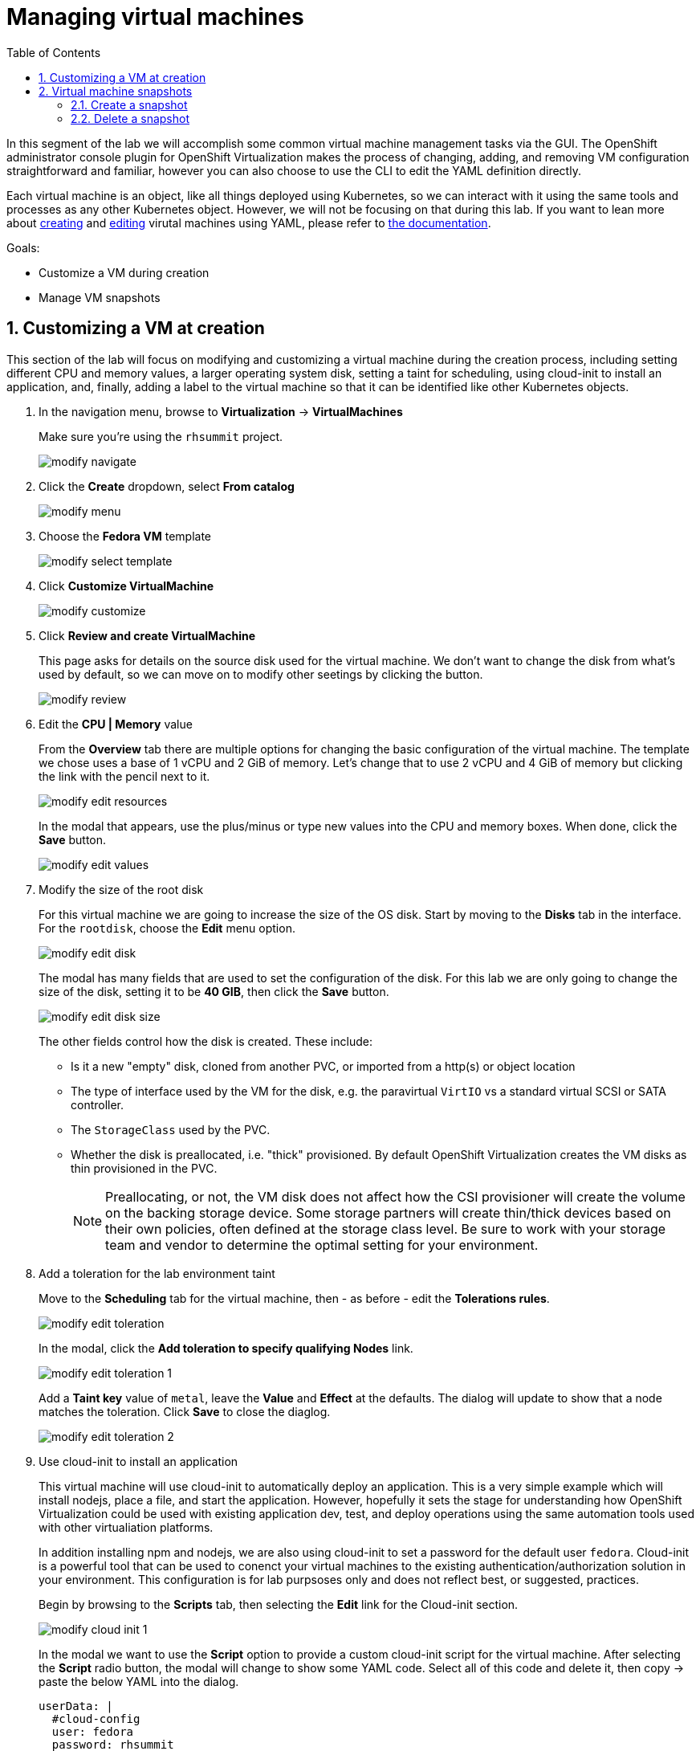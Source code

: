 :scrollbar:
:toc2:

= Managing virtual machines

:numbered:

In this segment of the lab we will accomplish some common virtual machine management tasks via the GUI. The OpenShift administrator console plugin for OpenShift Virtualization makes the process of changing, adding, and removing VM configuration straightforward and familiar, however you can also choose to use the CLI to edit the YAML definition directly. 

Each virtual machine is an object, like all things deployed using Kubernetes, so we can interact with it using the same tools and processes as any other Kubernetes object. However, we will not be focusing on that during this lab. If you want to lean more about https://docs.openshift.com/container-platform/4.12/virt/virtual_machines/virt-create-vms.html#virt-creating-vm-cli_virt-create-vms[creating] and https://docs.openshift.com/container-platform/4.12/virt/virtual_machines/virt-edit-vms.html#virt-editing-vm-cli_virt-edit-vms[editing] virutal machines using YAML, please refer to https://docs.openshift.com/container-platform/4.12/virt/virt-using-the-cli-tools.html[the documentation].

Goals:

* Customize a VM during creation
* Manage VM snapshots

== Customizing a VM at creation

This section of the lab will focus on modifying and customizing a virtual machine during the creation process, including setting different CPU and memory values, a larger operating system disk, setting a taint for scheduling, using cloud-init to install an application, and, finally, adding a label to the virtual machine so that it can be identified like other Kubernetes objects.

. In the navigation menu, browse to *Virtualization* -> *VirtualMachines*
+
Make sure you're using the `rhsummit` project.
+
image::images/modify_navigate.png[]

. Click the *Create* dropdown, select *From catalog*
+
image::images/modify_menu.png[]

. Choose the *Fedora VM* template
+
image::images/modify_select_template.png[]

. Click *Customize VirtualMachine*
+
image::images/modify_customize.png[]

. Click *Review and create VirtualMachine*
+
This page asks for details on the source disk used for the virtual machine. We don't want to change the disk from what's used by default, so we can move on to modify other seetings by clicking the button.
+
image::images/modify_review.png[]

. Edit the *CPU | Memory* value
+
From the *Overview* tab there are multiple options for changing the basic configuration of the virtual machine. The template we chose uses a base of 1 vCPU and 2 GiB of memory. Let's change that to use 2 vCPU and 4 GiB of memory but clicking the link with the pencil next to it.
+
image::images/modify_edit_resources.png[]
+
In the modal that appears, use the plus/minus or type new values into the CPU and memory boxes. When done, click the *Save* button.
+
image::images/modify_edit_values.png[]

. Modify the size of the root disk
+
For this virtual machine we are going to increase the size of the OS disk. Start by moving to the *Disks* tab in the interface. For the `rootdisk`, choose the *Edit* menu option.
+
image::images/modify_edit_disk.png[]
+
The modal has many fields that are used to set the configuration of the disk. For this lab we are only going to change the size of the disk, setting it to be *40 GIB*, then click the *Save* button.
+
image::images/modify_edit_disk_size.png[]
+
The other fields control how the disk is created. These include:
+
* Is it a new "empty" disk, cloned from another PVC, or imported from a http(s) or object location
* The type of interface used by the VM for the disk, e.g. the paravirtual `VirtIO` vs a standard virtual SCSI or SATA controller.
* The `StorageClass` used by the PVC. 
* Whether the disk is preallocated, i.e. "thick" provisioned. By default OpenShift Virtualization creates the VM disks as thin provisioned in the PVC.
+
[NOTE]
Preallocating, or not, the VM disk does not affect how the CSI provisioner will create the volume on the backing storage device. Some storage partners will create thin/thick devices based on their own policies, often defined at the storage class level. Be sure to work with your storage team and vendor to determine the optimal setting for your environment.

. Add a toleration for the lab environment taint
+
Move to the *Scheduling* tab for the virtual machine, then - as before - edit the *Tolerations rules*.
+
image::images/modify_edit_toleration.png[]
+
In the modal, click the *Add toleration to specify qualifying Nodes* link.
+
image::images/modify_edit_toleration_1.png[]
+
Add a *Taint key* value of `metal`, leave the *Value* and *Effect* at the defaults. The dialog will update to show that a node matches the toleration. Click *Save* to close the diaglog.
+
image::images/modify_edit_toleration_2.png[]

. Use cloud-init to install an application
+ 
This virtual machine will use cloud-init to automatically deploy an application. This is a very simple example which will install nodejs, place a file, and start the application. However, hopefully it sets the stage for understanding how OpenShift Virtualization could be used with existing application dev, test, and deploy operations using the same automation tools used with other virtualiation platforms.
+
In addition installing npm and nodejs, we are also using cloud-init to set a password for the default user `fedora`. Cloud-init is a powerful tool that can be used to conenct your virtual machines to the existing authentication/authorization solution in your environment. This configuration is for lab purpsoses only and does not reflect best, or suggested, practices.
+
Begin by browsing to the *Scripts* tab, then selecting the *Edit* link for the Cloud-init section.
+
image::images/modify_cloud_init_1.png[]
+
In the modal we want to use the *Script* option to provide a custom cloud-init script for the virtual machine. After selecting the *Script* radio button, the modal will change to show some YAML code. Select all of this code and delete it, then copy -> paste the below YAML into the dialog.
+
----
userData: |
  #cloud-config
  user: fedora
  password: rhsummit
  chpasswd:
    expire: false
  packages:
    - nodejs
    - npm
  write_files:
    - content: |
        var os = require('os');

        var express = require('express')
        var app = express()
        
        app.get('/', function (req, res) {
          res.send('Hello from Red Hat Summit, I\'m ' + os.hostname() + '!\n')
        })

        app.listen(3000, function () {
          console.log('listening on port 3000')
        })
      path: /opt/summit/index.js
    - content: |
        #! /usr/bin/bash
        cd /opt/summit
        npm init -y
        npm install express -y
        node index.js
      permissions: '0755'
      path: /opt/summit/start.sh
    - content: |
        [Unit]
        Description=Red Hat Summit
        After=network.target

        [Service]
        User=1000
        Group=1000
        WorkingDirectory=/opt/summit
        ExecStart=/usr/bin/bash /opt/summit/start.sh

        [Install]
        WantedBy=multi-user.target
      path: /etc/systemd/system/summit.service
      permissions: '0755'
  runcmd:
    - chown -R fedora:fedora /opt/summit 
    - systemctl daemon-reload
    - systemctl enable --now summit.service
----
+
Once done, click *Save* then *Apply* to close the dialog.
+
image::images/modify_cloud_init_2.png[]
+
In the next lab step we'll walk through how to expose the application just like other OpenShift-hosted applications using a `Service` and `Route`.

. Finally, add a label for the application
+
The label is used to help identify which components support a particular application. It will also be used in the next lab segment for identifying objects for a `Service` definition. Labels are optional, but help with organization and managing resources in OpenShift, including virtual machines.
+
Virtual machines deployed with OpenShift Virtualization consist of two components: 1) the virtual machine definition itself, and 2) when running, a `Pod` wherein the libvirt KVM process is running. For this step, we want to add a label to the `Pod` created when the VM is started, which means we need to edit the YAML definition. 
+
Begin by browsing to the VM's YAML tab. Scroll down to the `spec.template.metadata.labels` section. If you've been following this lab guide, it should be approximately line 127. Add a new line for `app: rhsummit`. When complete, click the *Save* button.
+
image::images/modify_labels_3.png[]
+
[NOTE]
====
This step is _optional_. If you also want to label the VM definition, which is useful for many reasons, then follow these steps.

. Navigate to the *Metadata* tab for the virutal machine customization dialog, then click the *Edit* link for labels.
+
image::images/modify_labels_1.png[]

. In the modal, click into the text box and enter `app=rhsummit`. The text will appear white if entered correctly. Click out of the dialog and it will convert to looking like the other labels.
+
image::images/modify_labels_2.png[]
====

. Click the *Create VirtualMachine* button
+
Ensure the *Start this VirtualMachine after creation*`* checkbox is checked.
+
image::images/modify_create_button.png[]

. Login to the VM to verify the configuration
+
This VM will take a bit of extra time after starting for cloud-init to complete the requested actions, however you can still log into the VM once it starts and boots. Once the VM starts, open the console using the tab.
+
Login using the username `fedora` and the password `rhsummit`. This was set in cloud-init and not randomly generated by OpenShift Virtualization. You can also see this info in the GUI.
+
image::images/modify_verify_1.png[]
+
[NOTE]
When logging in, if you receive a warning about the cloud-init.service being failed, it's safe to ignore. This is most likely due to cloud-init not being finished yet. 
+
Verify the configuration of the VM was applied using these Linux commands:
+
----
# to see the size of the disk, which should reflect approx 39 GiB avaialble
df -h /

# to see the number of CPUs assigned to the VM, this should be 2
nproc --all

# to see the amount of memory in the VM, which should be approx 4 GiB
free -ght
----
+
image::images/modify_verify_2.png[]
+
To verify that the application was successfully deployed, use the `curl`` command.
+
----
curl localhost:3000
----
+
image::images/modify_verify_3.png[]

== Virtual machine snapshots

Snapshots of virtual machines create a point-in-time recovery objective allowing the VM to be reset back to the state of when the snapshot was created. OpenShift Virtualization relies on the CSI storage provider's snapshot capability to create disk snapshots for the virtual machine, which can be taken "online", while the VM is running, or "offline", while the VM is powered off. If the KVM integrations are installed to the VM, you will also have the option of quiesing the guest operating system.

Since disk snapshots are dependent on the storage implementation, abstracted by CSI, performance impact and capacity used will depend on the storage provider. Work with your storage vendor to determine how the system will manage PVC snapshots and the impact they may, or may not, have.

=== Create a snapshot

. Navigate to the details page for a virtual machine by choosing *Virtualization* -> *VirtualMachines*, then clicking a virtual machine name.
+
image::images/modify_snap_vm.png[]

. Browse to the *Snapshots* tab, click *Add Snapshot*
+
image::images/modify_snap_vm_snaps.png[]

. In the modal, click *Save*
+
[NOTE]
There is a warning about the `cloudinitdisk` not being included in the snapshot. This is expected and happens because it is an ephemeral disk.
+
image::images/modify_snap_vm_snap_save.png[]
+
After clicking *Save*, the snapshot will show in the list. It will briefly show a status of `In Progress` before movign to `Succeeded`.

. View the VM disk snapshot by browsing to *Storage* -> *VolumeSnapshots*
+
The `VolumeSnapshot` will have a source PVC of the virutal machine's disk. If there is more than one disk configured for the VM, then a `VolumeSnapshot` will exist for each one of them.
+
image::images/modify_snap_vm_snap_volume.png[]

=== Delete a snapshot

. Navigate to the details page for the virtual machine with a snapshot
+
image::images/modify_snap_vm.png[]

. Browse to the *Snapshots* tab for the virtual machine, for the snapshot, choose *Delete VirtualMachineSnapshot* from the menu
+
image::images/modify_snap_delete_1.png[]

. Click *Delete* in the modal